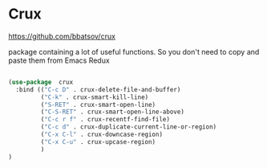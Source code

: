 * Crux

https://github.com/bbatsov/crux

package containing a lot of useful functions. So you don't need to copy and paste them from Emacs Redux

#+BEGIN_SRC emacs-lisp :tangle yes

(use-package  crux
  :bind (("C-c D" . crux-delete-file-and-buffer)
         ("C-k" . crux-smart-kill-line)
         ("S-RET" . crux-smart-open-line)
         ("C-S-RET" . crux-smart-open-line-above)
         ("C-c r f" . crux-recentf-find-file)
         ("C-c d" . crux-duplicate-current-line-or-region)
         ("C-x C-l" . crux-downcase-region)
         ("C-x C-u" . crux-upcase-region)
         )
)

#+END_SRC
